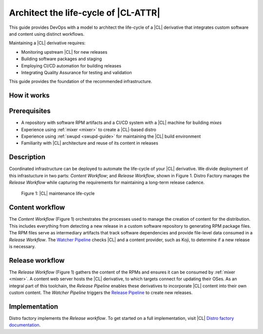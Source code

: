 .. architect-lifecycle:

Architect the life-cycle of |CL-ATTR|
#####################################

This guide provides DevOps with a model to architect the life-cycle of a |CL|
derivative that integrates custom software and content using distinct
workflows.

Maintaining a |CL| derivative requires:

* Monitoring upstream |CL| for new releases
* Building software packages and staging
* Employing CI/CD automation for building releases
* Integrating Quality Assurance for testing and validation

This guide provides the foundation of the recommended infrastructure.

How it works
************

.. contents::
   :local:
   :depth: 1

Prerequisites
*************

* A repository with software RPM artifacts and a CI/CD system with a |CL|
  machine for building `mixes`

* Experience using :ref:`mixer <mixer>` to create a |CL|-based distro

* Experience using :ref:`swupd <swupd-guide>` for maintaining the |CL|
  build environment

* Familiarity with |CL| architecture and reuse of its content in releases

Description
***********

Coordinated infrastructure can be deployed to automate the life-cycle
of your |CL| derivative. We divide deployment of this infrastucture in two
parts: *Content Workflow*; and *Release Workflow*, shown in Figure 1. Distro Factory manages the *Release Workflow* while capturing the requirements for
maintaining a long-term release cadence.

.. figure:: figures/architect-lifecycle-1.png
   :scale: 100%
   :alt: |CL| maintenance life-cycle

   Figure 1: |CL| maintenance life-cycle

Content workflow
****************

The *Content Workflow* (Figure 1) orchestrates the processes used to manage
the creation of content for the distribution. This includes everything from detecting a new release in a custom software repository to generating RPM package files. The RPM files serve as intermediary artifacts that track software dependencies and provide file-level data consumed in a *Release Workflow*.  The `Watcher Pipeline`_ checks |CL| and a content provider, such as Koji, to determine if a new release is necessary.

Release workflow
****************

The *Release Workflow* (Figure 1) gathers the content of the RPMs and
ensures it can be consumed by :ref:`mixer <mixer>`. A content web server
hosts the |CL| derivative, to which targets connect for updating their OSes.
As an integral part of this toolchain, the *Release Pipeline* enables these
derivatives to incorporate |CL| content into their own custom
content. The *Watcher Pipeline* triggers the `Release Pipeline`_ to create
new releases.

Implementation
**************

Distro factory implements the *Release workflow*. To get started on a full implementation, visit |CL| `Distro factory documentation`_.

.. _Distro factory documentation: https://github.com/clearlinux/clr-distro-factory/wiki#clear-linux-distro-factory

.. _Release Pipeline: https://github.com/clearlinux/clr-distro-factory/wiki/Release

.. _Watcher Pipeline: https://github.com/clearlinux/clr-distro-factory/wiki/Watcher
